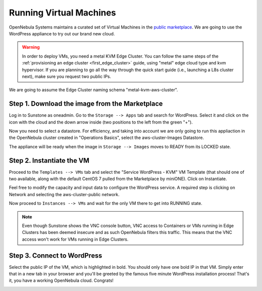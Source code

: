 .. _running_virtual_machines:

========================
Running Virtual Machines
========================

OpenNebula Systems maintains a curated set of Virtual Machines in the `public marketplace <http://marketplace.opennebula.io>`__. We are going to use the WordPress appliance to try out our brand new cloud.

.. warning:: In order to deploy VMs, you need a metal KVM Edge Cluster. You can follow the same steps of the :ref:`provisioning an edge cluster <first_edge_cluster>` guide, using "metal" edge cloud type and kvm hypervisor. If you are planning to go all the way through the quick start guide (i.e., launching a L8s cluster next), make sure you request two public IPs.

We are going to assume the Edge Cluster naming schema "metal-kvm-aws-cluster".

Step 1. Download the image from the Marketplace
~~~~~~~~~~~~~~~~~~~~~~~~~~~~~~~~~~~~~~~~~~~~~~~

Log in to Sunstone as oneadmin. Go to the ``Storage --> Apps`` tab and search for WordPress. Select it and click on the icon with the cloud and the down arrow inside (two positions to the left from the green "+").

|wordpress_marketplace|

Now you need to select a datastore. For efficiency, and taking into account we are only going to run this appliaction in the OpenNebula cluster created in "Operations Basics", select the aws-cluster-Images Datastore.

|aws_cluster_images_datastore|

The appliance will be ready when the image in ``Storage --> Images`` moves to READY from its LOCKED state.

.. |wordpress_marketplace| image:: /images/wordpress_marketplace.png
.. |aws_cluster_images_datastore| image:: /images/aws_cluster_images_datastore.png

Step 2. Instantiate the VM
~~~~~~~~~~~~~~~~~~~~~~~~~~

Proceed to the ``Templates --> VMs`` tab and select the "Service WordPress - KVM" VM Template (that should one of two available, along with the default CentOS 7 pulled from the Marketplace by miniONE). Click on Instantiate.

Feel free to modify the capacity and input data to configure the WordPress service. A required step is clicking on Network and selecting the aws-cluster-public network.

|select_aws_cluster_public_network|

Now proceed to ``Instances --> VMs`` and wait for the only VM there to get into RUNNING state.

.. note:: Even though Sunstone shows the VNC console button, VNC access to Containers or VMs running in Edge Clusters has been deemed insecure and as such OpenNebula filters this traffic. This means that the VNC access won't work for VMs running in Edge Clusters.

.. |select_aws_cluster_public_network| image:: /images/select_aws_cluster_public_network.png

Step 3. Connect to WordPress
~~~~~~~~~~~~~~~~~~~~~~~~~~~~

Select the public IP of the VM, which is highlighted in bold. You should only have one bold IP in that VM. Simply enter that in a new tab in your browser and you'll be greeted by the famous five minute WordPress installation process! That's it, you have a working OpenNebula cloud. Congrats!

|wordpress_install_page|

.. |wordpress_install_page| image:: /images/wordpress_install_page.png
